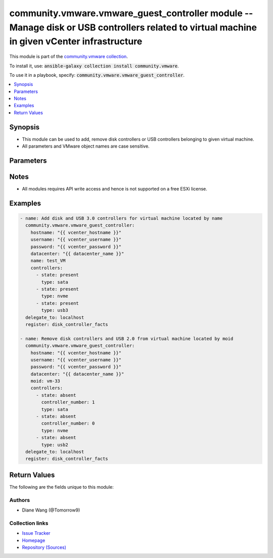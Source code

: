 

community.vmware.vmware_guest_controller module -- Manage disk or USB controllers related to virtual machine in given vCenter infrastructure
++++++++++++++++++++++++++++++++++++++++++++++++++++++++++++++++++++++++++++++++++++++++++++++++++++++++++++++++++++++++++++++++++++++++++++

This module is part of the `community.vmware collection <https://galaxy.ansible.com/community/vmware>`_.

To install it, use: :code:`ansible-galaxy collection install community.vmware`.

To use it in a playbook, specify: :code:`community.vmware.vmware_guest_controller`.


.. contents::
   :local:
   :depth: 1


Synopsis
--------

- This module can be used to add, remove disk controllers or USB controllers belonging to given virtual machine.
- All parameters and VMware object names are case sensitive.








Parameters
----------

.. raw:: html

  <table style="width: 100%;">
  <thead>
    <tr>
    <th colspan="2"><p>Parameter</p></th>
    <th><p>Comments</p></th>
  </tr>
  </thead>
  <tbody>
  <tr>
    <td colspan="2" valign="top">
      <div class="ansibleOptionAnchor" id="parameter-controllers"></div>
      <p style="display: inline;"><strong>controllers</strong></p>
      <a class="ansibleOptionLink" href="#parameter-controllers" title="Permalink to this option"></a>
      <p style="font-size: small; margin-bottom: 0;">
        <span style="color: purple;">list</span>
        / <span style="color: purple;">elements=dictionary</span>
      </p>
    </td>
    <td valign="top">
      <p>A list of disk or USB controllers to add or remove.</p>
      <p>Total 4 disk controllers with the same type are allowed per VM.</p>
      <p>Total 2 USB controllers are allowed per VM, 1 USB 2.0 and 1 USB 3.0 or 3.1.</p>
      <p>For specific guest OS, supported controller types please refer to VMware Compatibility Guide.</p>
    </td>
  </tr>
  <tr>
    <td></td>
    <td valign="top">
      <div class="ansibleOptionAnchor" id="parameter-controllers/bus_sharing"></div>
      <p style="display: inline;"><strong>bus_sharing</strong></p>
      <a class="ansibleOptionLink" href="#parameter-controllers/bus_sharing" title="Permalink to this option"></a>
      <p style="font-size: small; margin-bottom: 0;">
        <span style="color: purple;">string</span>
      </p>
    </td>
    <td valign="top">
      <p>Bus sharing type for SCSI controller.</p>
      <p style="margin-top: 8px;"><b">Choices:</b></p>
      <ul>
        <li><p><code style="color: blue;"><b>&#34;noSharing&#34;</b></code> <span style="color: blue;">← (default)</span></p></li>
        <li><p><code>&#34;physicalSharing&#34;</code></p></li>
        <li><p><code>&#34;virtualSharing&#34;</code></p></li>
      </ul>

    </td>
  </tr>
  <tr>
    <td></td>
    <td valign="top">
      <div class="ansibleOptionAnchor" id="parameter-controllers/controller_number"></div>
      <p style="display: inline;"><strong>controller_number</strong></p>
      <a class="ansibleOptionLink" href="#parameter-controllers/controller_number" title="Permalink to this option"></a>
      <p style="font-size: small; margin-bottom: 0;">
        <span style="color: purple;">integer</span>
      </p>
    </td>
    <td valign="top">
      <p>Disk controller bus number. When <code class='docutils literal notranslate'>state</code> is set to <code class='docutils literal notranslate'>absent</code>, this parameter is required.</p>
      <p>When <code class='docutils literal notranslate'>type</code> set to <code class='docutils literal notranslate'>usb2</code> or <code class='docutils literal notranslate'>usb3</code>, this parameter is not required.</p>
      <p style="margin-top: 8px;"><b">Choices:</b></p>
      <ul>
        <li><p><code>0</code></p></li>
        <li><p><code>1</code></p></li>
        <li><p><code>2</code></p></li>
        <li><p><code>3</code></p></li>
      </ul>

    </td>
  </tr>
  <tr>
    <td></td>
    <td valign="top">
      <div class="ansibleOptionAnchor" id="parameter-controllers/state"></div>
      <p style="display: inline;"><strong>state</strong></p>
      <a class="ansibleOptionLink" href="#parameter-controllers/state" title="Permalink to this option"></a>
      <p style="font-size: small; margin-bottom: 0;">
        <span style="color: purple;">string</span>
        / <span style="color: red;">required</span>
      </p>
    </td>
    <td valign="top">
      <p>Add new controller or remove specified existing controller.</p>
      <p>If <code class='docutils literal notranslate'>state</code> is set to <code class='docutils literal notranslate'>absent</code>, the specified controller will be removed from virtual machine when there is no disk or device attaching to it.</p>
      <p>If specified controller is removed or not exist, no action will be taken only warning message.</p>
      <p>If <code class='docutils literal notranslate'>state</code> is set to <code class='docutils literal notranslate'>present</code>, new controller with specified type will be added.</p>
      <p>If the number of controller with specified controller type reaches it&#x27;s maximum, no action will be taken only warning message.</p>
      <p style="margin-top: 8px;"><b">Choices:</b></p>
      <ul>
        <li><p><code>&#34;present&#34;</code></p></li>
        <li><p><code>&#34;absent&#34;</code></p></li>
      </ul>

    </td>
  </tr>
  <tr>
    <td></td>
    <td valign="top">
      <div class="ansibleOptionAnchor" id="parameter-controllers/type"></div>
      <p style="display: inline;"><strong>type</strong></p>
      <a class="ansibleOptionLink" href="#parameter-controllers/type" title="Permalink to this option"></a>
      <p style="font-size: small; margin-bottom: 0;">
        <span style="color: purple;">string</span>
        / <span style="color: red;">required</span>
      </p>
    </td>
    <td valign="top">
      <p>Type of disk or USB controller.</p>
      <p>From vSphere 6.5 and virtual machine with hardware version 13, <code class='docutils literal notranslate'>nvme</code> controller starts to be supported.</p>
      <p style="margin-top: 8px;"><b">Choices:</b></p>
      <ul>
        <li><p><code>&#34;buslogic&#34;</code></p></li>
        <li><p><code>&#34;lsilogic&#34;</code></p></li>
        <li><p><code>&#34;lsilogicsas&#34;</code></p></li>
        <li><p><code>&#34;paravirtual&#34;</code></p></li>
        <li><p><code>&#34;sata&#34;</code></p></li>
        <li><p><code>&#34;nvme&#34;</code></p></li>
        <li><p><code>&#34;usb2&#34;</code></p></li>
        <li><p><code>&#34;usb3&#34;</code></p></li>
      </ul>

    </td>
  </tr>

  <tr>
    <td colspan="2" valign="top">
      <div class="ansibleOptionAnchor" id="parameter-datacenter"></div>
      <p style="display: inline;"><strong>datacenter</strong></p>
      <a class="ansibleOptionLink" href="#parameter-datacenter" title="Permalink to this option"></a>
      <p style="font-size: small; margin-bottom: 0;">
        <span style="color: purple;">string</span>
      </p>
    </td>
    <td valign="top">
      <p>The datacenter name to which virtual machine belongs to.</p>
      <p style="margin-top: 8px;"><b style="color: blue;">Default:</b> <code style="color: blue;">&#34;ha-datacenter&#34;</code></p>
    </td>
  </tr>
  <tr>
    <td colspan="2" valign="top">
      <div class="ansibleOptionAnchor" id="parameter-folder"></div>
      <p style="display: inline;"><strong>folder</strong></p>
      <a class="ansibleOptionLink" href="#parameter-folder" title="Permalink to this option"></a>
      <p style="font-size: small; margin-bottom: 0;">
        <span style="color: purple;">string</span>
      </p>
    </td>
    <td valign="top">
      <p>Destination folder, absolute or relative path to find an existing guest.</p>
      <p>This is a required parameter, only if multiple VMs are found with same name.</p>
      <p>The folder should include the datacenter. ESX&#x27;s datacenter is ha-datacenter</p>
      <p>Examples:</p>
      <p>   folder: /ha-datacenter/vm</p>
      <p>   folder: ha-datacenter/vm</p>
      <p>   folder: /datacenter1/vm</p>
      <p>   folder: datacenter1/vm</p>
      <p>   folder: /datacenter1/vm/folder1</p>
      <p>   folder: datacenter1/vm/folder1</p>
      <p>   folder: /folder1/datacenter1/vm</p>
      <p>   folder: folder1/datacenter1/vm</p>
      <p>   folder: /folder1/datacenter1/vm/folder2</p>
    </td>
  </tr>
  <tr>
    <td colspan="2" valign="top">
      <div class="ansibleOptionAnchor" id="parameter-gather_disk_controller_facts"></div>
      <p style="display: inline;"><strong>gather_disk_controller_facts</strong></p>
      <a class="ansibleOptionLink" href="#parameter-gather_disk_controller_facts" title="Permalink to this option"></a>
      <p style="font-size: small; margin-bottom: 0;">
        <span style="color: purple;">boolean</span>
      </p>
    </td>
    <td valign="top">
      <p>Whether to collect existing disk and USB controllers facts only.</p>
      <p>When this parameter is set to <code class='docutils literal notranslate'>true</code>, <code class='docutils literal notranslate'>controllers</code> parameter will be ignored.</p>
      <p style="margin-top: 8px;"><b">Choices:</b></p>
      <ul>
        <li><p><code style="color: blue;"><b>false</b></code> <span style="color: blue;">← (default)</span></p></li>
        <li><p><code>true</code></p></li>
      </ul>

    </td>
  </tr>
  <tr>
    <td colspan="2" valign="top">
      <div class="ansibleOptionAnchor" id="parameter-hostname"></div>
      <p style="display: inline;"><strong>hostname</strong></p>
      <a class="ansibleOptionLink" href="#parameter-hostname" title="Permalink to this option"></a>
      <p style="font-size: small; margin-bottom: 0;">
        <span style="color: purple;">string</span>
      </p>
    </td>
    <td valign="top">
      <p>The hostname or IP address of the vSphere vCenter or ESXi server.</p>
      <p>If the value is not specified in the task, the value of environment variable <code class='docutils literal notranslate'>VMWARE_HOST</code> will be used instead.</p>
      <p>Environment variable support added in Ansible 2.6.</p>
    </td>
  </tr>
  <tr>
    <td colspan="2" valign="top">
      <div class="ansibleOptionAnchor" id="parameter-moid"></div>
      <p style="display: inline;"><strong>moid</strong></p>
      <a class="ansibleOptionLink" href="#parameter-moid" title="Permalink to this option"></a>
      <p style="font-size: small; margin-bottom: 0;">
        <span style="color: purple;">string</span>
      </p>
    </td>
    <td valign="top">
      <p>Managed Object ID of the instance to manage if known, this is a unique identifier only within a single vCenter instance.</p>
      <p>This is required if <code class='docutils literal notranslate'>name</code> or <code class='docutils literal notranslate'>uuid</code> is not supplied.</p>
    </td>
  </tr>
  <tr>
    <td colspan="2" valign="top">
      <div class="ansibleOptionAnchor" id="parameter-name"></div>
      <p style="display: inline;"><strong>name</strong></p>
      <a class="ansibleOptionLink" href="#parameter-name" title="Permalink to this option"></a>
      <p style="font-size: small; margin-bottom: 0;">
        <span style="color: purple;">string</span>
      </p>
    </td>
    <td valign="top">
      <p>Name of the virtual machine.</p>
      <p>This is a required parameter, if parameter <code class='docutils literal notranslate'>uuid</code> or <code class='docutils literal notranslate'>moid</code> is not supplied.</p>
    </td>
  </tr>
  <tr>
    <td colspan="2" valign="top">
      <div class="ansibleOptionAnchor" id="parameter-password"></div>
      <div class="ansibleOptionAnchor" id="parameter-pass"></div>
      <div class="ansibleOptionAnchor" id="parameter-pwd"></div>
      <p style="display: inline;"><strong>password</strong></p>
      <a class="ansibleOptionLink" href="#parameter-password" title="Permalink to this option"></a>
      <p style="font-size: small; margin-bottom: 0;"><span style="color: darkgreen; white-space: normal;">aliases: pass, pwd</span></p>
      <p style="font-size: small; margin-bottom: 0;">
        <span style="color: purple;">string</span>
      </p>
    </td>
    <td valign="top">
      <p>The password of the vSphere vCenter or ESXi server.</p>
      <p>If the value is not specified in the task, the value of environment variable <code class='docutils literal notranslate'>VMWARE_PASSWORD</code> will be used instead.</p>
      <p>Environment variable support added in Ansible 2.6.</p>
    </td>
  </tr>
  <tr>
    <td colspan="2" valign="top">
      <div class="ansibleOptionAnchor" id="parameter-port"></div>
      <p style="display: inline;"><strong>port</strong></p>
      <a class="ansibleOptionLink" href="#parameter-port" title="Permalink to this option"></a>
      <p style="font-size: small; margin-bottom: 0;">
        <span style="color: purple;">integer</span>
      </p>
    </td>
    <td valign="top">
      <p>The port number of the vSphere vCenter or ESXi server.</p>
      <p>If the value is not specified in the task, the value of environment variable <code class='docutils literal notranslate'>VMWARE_PORT</code> will be used instead.</p>
      <p>Environment variable support added in Ansible 2.6.</p>
      <p style="margin-top: 8px;"><b style="color: blue;">Default:</b> <code style="color: blue;">443</code></p>
    </td>
  </tr>
  <tr>
    <td colspan="2" valign="top">
      <div class="ansibleOptionAnchor" id="parameter-proxy_host"></div>
      <p style="display: inline;"><strong>proxy_host</strong></p>
      <a class="ansibleOptionLink" href="#parameter-proxy_host" title="Permalink to this option"></a>
      <p style="font-size: small; margin-bottom: 0;">
        <span style="color: purple;">string</span>
      </p>
    </td>
    <td valign="top">
      <p>Address of a proxy that will receive all HTTPS requests and relay them.</p>
      <p>The format is a hostname or a IP.</p>
      <p>If the value is not specified in the task, the value of environment variable <code class='docutils literal notranslate'>VMWARE_PROXY_HOST</code> will be used instead.</p>
      <p>This feature depends on a version of pyvmomi greater than v6.7.1.2018.12</p>
    </td>
  </tr>
  <tr>
    <td colspan="2" valign="top">
      <div class="ansibleOptionAnchor" id="parameter-proxy_port"></div>
      <p style="display: inline;"><strong>proxy_port</strong></p>
      <a class="ansibleOptionLink" href="#parameter-proxy_port" title="Permalink to this option"></a>
      <p style="font-size: small; margin-bottom: 0;">
        <span style="color: purple;">integer</span>
      </p>
    </td>
    <td valign="top">
      <p>Port of the HTTP proxy that will receive all HTTPS requests and relay them.</p>
      <p>If the value is not specified in the task, the value of environment variable <code class='docutils literal notranslate'>VMWARE_PROXY_PORT</code> will be used instead.</p>
    </td>
  </tr>
  <tr>
    <td colspan="2" valign="top">
      <div class="ansibleOptionAnchor" id="parameter-sleep_time"></div>
      <p style="display: inline;"><strong>sleep_time</strong></p>
      <a class="ansibleOptionLink" href="#parameter-sleep_time" title="Permalink to this option"></a>
      <p style="font-size: small; margin-bottom: 0;">
        <span style="color: purple;">integer</span>
      </p>
    </td>
    <td valign="top">
      <p>The sleep time in seconds after VM reconfigure task completes, used when not get the updated VM controller facts after VM reconfiguration.</p>
      <p>This parameter is not required. Maximum value is 600.</p>
      <p style="margin-top: 8px;"><b style="color: blue;">Default:</b> <code style="color: blue;">10</code></p>
    </td>
  </tr>
  <tr>
    <td colspan="2" valign="top">
      <div class="ansibleOptionAnchor" id="parameter-use_instance_uuid"></div>
      <p style="display: inline;"><strong>use_instance_uuid</strong></p>
      <a class="ansibleOptionLink" href="#parameter-use_instance_uuid" title="Permalink to this option"></a>
      <p style="font-size: small; margin-bottom: 0;">
        <span style="color: purple;">boolean</span>
      </p>
    </td>
    <td valign="top">
      <p>Whether to use the VMware instance UUID rather than the BIOS UUID.</p>
      <p style="margin-top: 8px;"><b">Choices:</b></p>
      <ul>
        <li><p><code style="color: blue;"><b>false</b></code> <span style="color: blue;">← (default)</span></p></li>
        <li><p><code>true</code></p></li>
      </ul>

    </td>
  </tr>
  <tr>
    <td colspan="2" valign="top">
      <div class="ansibleOptionAnchor" id="parameter-username"></div>
      <div class="ansibleOptionAnchor" id="parameter-admin"></div>
      <div class="ansibleOptionAnchor" id="parameter-user"></div>
      <p style="display: inline;"><strong>username</strong></p>
      <a class="ansibleOptionLink" href="#parameter-username" title="Permalink to this option"></a>
      <p style="font-size: small; margin-bottom: 0;"><span style="color: darkgreen; white-space: normal;">aliases: admin, user</span></p>
      <p style="font-size: small; margin-bottom: 0;">
        <span style="color: purple;">string</span>
      </p>
    </td>
    <td valign="top">
      <p>The username of the vSphere vCenter or ESXi server.</p>
      <p>If the value is not specified in the task, the value of environment variable <code class='docutils literal notranslate'>VMWARE_USER</code> will be used instead.</p>
      <p>Environment variable support added in Ansible 2.6.</p>
    </td>
  </tr>
  <tr>
    <td colspan="2" valign="top">
      <div class="ansibleOptionAnchor" id="parameter-uuid"></div>
      <p style="display: inline;"><strong>uuid</strong></p>
      <a class="ansibleOptionLink" href="#parameter-uuid" title="Permalink to this option"></a>
      <p style="font-size: small; margin-bottom: 0;">
        <span style="color: purple;">string</span>
      </p>
    </td>
    <td valign="top">
      <p>UUID of the instance to gather facts if known, this is VMware&#x27;s unique identifier.</p>
      <p>This is a required parameter, if parameter <code class='docutils literal notranslate'>name</code> or <code class='docutils literal notranslate'>moid</code> is not supplied.</p>
    </td>
  </tr>
  <tr>
    <td colspan="2" valign="top">
      <div class="ansibleOptionAnchor" id="parameter-validate_certs"></div>
      <p style="display: inline;"><strong>validate_certs</strong></p>
      <a class="ansibleOptionLink" href="#parameter-validate_certs" title="Permalink to this option"></a>
      <p style="font-size: small; margin-bottom: 0;">
        <span style="color: purple;">boolean</span>
      </p>
    </td>
    <td valign="top">
      <p>Allows connection when SSL certificates are not valid. Set to <code class='docutils literal notranslate'>false</code> when certificates are not trusted.</p>
      <p>If the value is not specified in the task, the value of environment variable <code class='docutils literal notranslate'>VMWARE_VALIDATE_CERTS</code> will be used instead.</p>
      <p>Environment variable support added in Ansible 2.6.</p>
      <p>If set to <code class='docutils literal notranslate'>true</code>, please make sure Python &gt;= 2.7.9 is installed on the given machine.</p>
      <p style="margin-top: 8px;"><b">Choices:</b></p>
      <ul>
        <li><p><code>false</code></p></li>
        <li><p><code style="color: blue;"><b>true</b></code> <span style="color: blue;">← (default)</span></p></li>
      </ul>

    </td>
  </tr>
  </tbody>
  </table>




Notes
-----

- All modules requires API write access and hence is not supported on a free ESXi license.


Examples
--------

.. code-block:: yaml

    
    - name: Add disk and USB 3.0 controllers for virtual machine located by name
      community.vmware.vmware_guest_controller:
        hostname: "{{ vcenter_hostname }}"
        username: "{{ vcenter_username }}"
        password: "{{ vcenter_password }}"
        datacenter: "{{ datacenter_name }}"
        name: test_VM
        controllers:
          - state: present
            type: sata
          - state: present
            type: nvme
          - state: present
            type: usb3
      delegate_to: localhost
      register: disk_controller_facts

    - name: Remove disk controllers and USB 2.0 from virtual machine located by moid
      community.vmware.vmware_guest_controller:
        hostname: "{{ vcenter_hostname }}"
        username: "{{ vcenter_username }}"
        password: "{{ vcenter_password }}"
        datacenter: "{{ datacenter_name }}"
        moid: vm-33
        controllers:
          - state: absent
            controller_number: 1
            type: sata
          - state: absent
            controller_number: 0
            type: nvme
          - state: absent
            type: usb2
      delegate_to: localhost
      register: disk_controller_facts





Return Values
-------------
The following are the fields unique to this module:

.. raw:: html

  <table style="width: 100%;">
  <thead>
    <tr>
    <th><p>Key</p></th>
    <th><p>Description</p></th>
  </tr>
  </thead>
  <tbody>
  <tr>
    <td valign="top">
      <div class="ansibleOptionAnchor" id="return-disk_controller_status"></div>
      <p style="display: inline;"><strong>disk_controller_status</strong></p>
      <a class="ansibleOptionLink" href="#return-disk_controller_status" title="Permalink to this return value"></a>
      <p style="font-size: small; margin-bottom: 0;">
        <span style="color: purple;">dictionary</span>
      </p>
    </td>
    <td valign="top">
      <p>metadata about the virtual machine&#x27;s existing disk controllers or after adding or removing operation</p>
      <p style="margin-top: 8px;"><b>Returned:</b> always</p>
      <p style="margin-top: 8px; color: blue; word-wrap: break-word; word-break: break-all;"><b style="color: black;">Sample:</b> <code>{&#34;nvme&#34;: {&#34;0&#34;: {&#34;controller_busnumber&#34;: 0, &#34;controller_controllerkey&#34;: 100, &#34;controller_devicekey&#34;: 31000, &#34;controller_disks_devicekey&#34;: [], &#34;controller_label&#34;: &#34;NVME controller 0&#34;, &#34;controller_summary&#34;: &#34;NVME controller 0&#34;, &#34;controller_unitnumber&#34;: 30}}, &#34;sata&#34;: {&#34;0&#34;: {&#34;controller_busnumber&#34;: 0, &#34;controller_controllerkey&#34;: 100, &#34;controller_devicekey&#34;: 15000, &#34;controller_disks_devicekey&#34;: [16000, 16001], &#34;controller_label&#34;: &#34;SATA controller 0&#34;, &#34;controller_summary&#34;: &#34;AHCI&#34;, &#34;controller_unitnumber&#34;: 24}}, &#34;scsi&#34;: {&#34;0&#34;: {&#34;controller_bus_sharing&#34;: &#34;noSharing&#34;, &#34;controller_busnumber&#34;: 0, &#34;controller_controllerkey&#34;: 100, &#34;controller_devicekey&#34;: 1000, &#34;controller_disks_devicekey&#34;: [2000], &#34;controller_label&#34;: &#34;SCSI controller 0&#34;, &#34;controller_summary&#34;: &#34;LSI Logic SAS&#34;, &#34;controller_unitnumber&#34;: 3}, &#34;1&#34;: {&#34;controller_bus_sharing&#34;: &#34;physicalSharing&#34;, &#34;controller_busnumber&#34;: 1, &#34;controller_controllerkey&#34;: 100, &#34;controller_devicekey&#34;: 1001, &#34;controller_disks_devicekey&#34;: [], &#34;controller_label&#34;: &#34;SCSI controller 1&#34;, &#34;controller_summary&#34;: &#34;VMware paravirtual SCSI&#34;, &#34;controller_unitnumber&#34;: 4}}, &#34;usb2&#34;: {&#34;0&#34;: {&#34;controller_busnumber&#34;: 0, &#34;controller_controllerkey&#34;: 100, &#34;controller_devicekey&#34;: 7000, &#34;controller_disks_devicekey&#34;: [], &#34;controller_label&#34;: &#34;USB Controller&#34;, &#34;controller_summary&#34;: &#34;Auto connect Disabled&#34;, &#34;controller_unitnumber&#34;: 22}}}</code></p>
    </td>
  </tr>
  </tbody>
  </table>




Authors
~~~~~~~

- Diane Wang (@Tomorrow9) 



Collection links
~~~~~~~~~~~~~~~~

* `Issue Tracker <https://github.com/ansible-collections/community.vmware/issues?q=is%3Aissue+is%3Aopen+sort%3Aupdated-desc>`__
* `Homepage <https://github.com/ansible-collections/community.vmware>`__
* `Repository (Sources) <https://github.com/ansible-collections/community.vmware.git>`__

